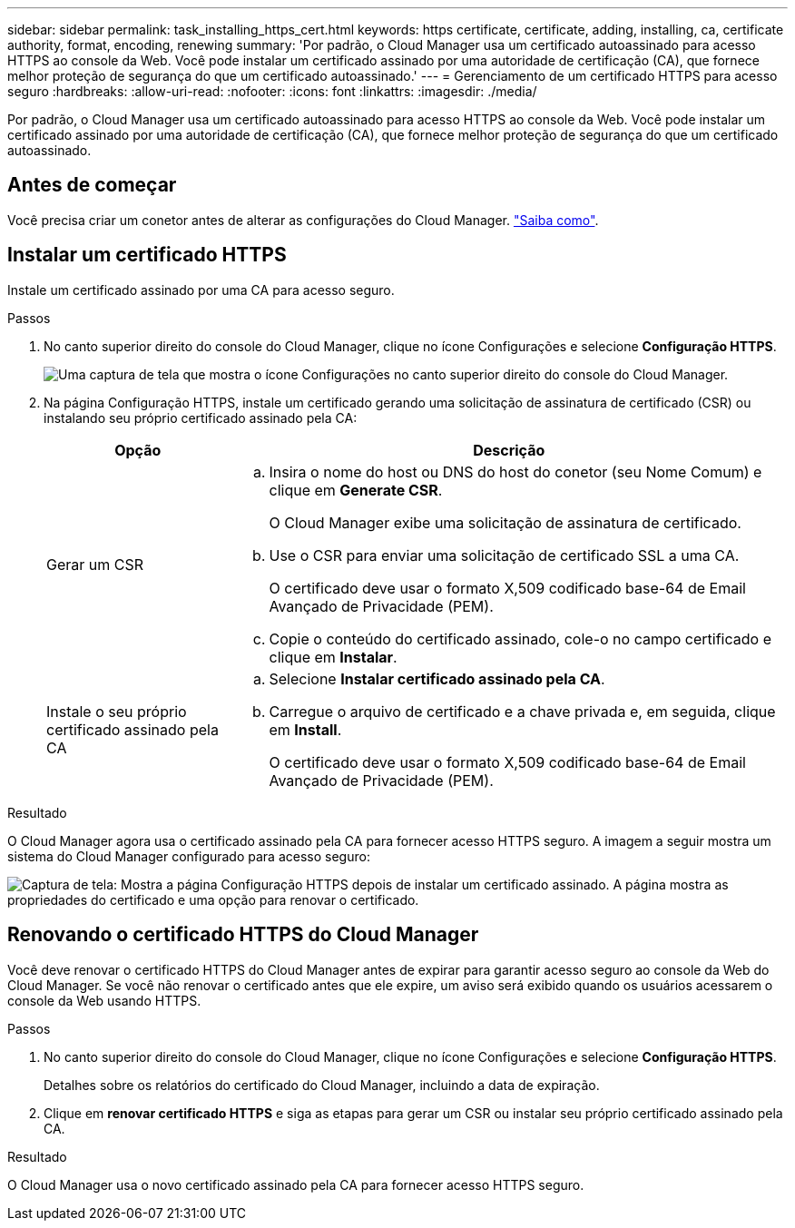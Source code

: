 ---
sidebar: sidebar 
permalink: task_installing_https_cert.html 
keywords: https certificate, certificate, adding, installing, ca, certificate authority, format, encoding, renewing 
summary: 'Por padrão, o Cloud Manager usa um certificado autoassinado para acesso HTTPS ao console da Web. Você pode instalar um certificado assinado por uma autoridade de certificação (CA), que fornece melhor proteção de segurança do que um certificado autoassinado.' 
---
= Gerenciamento de um certificado HTTPS para acesso seguro
:hardbreaks:
:allow-uri-read: 
:nofooter: 
:icons: font
:linkattrs: 
:imagesdir: ./media/


[role="lead"]
Por padrão, o Cloud Manager usa um certificado autoassinado para acesso HTTPS ao console da Web. Você pode instalar um certificado assinado por uma autoridade de certificação (CA), que fornece melhor proteção de segurança do que um certificado autoassinado.



== Antes de começar

Você precisa criar um conetor antes de alterar as configurações do Cloud Manager. link:concept_connectors.html#how-to-create-a-connector["Saiba como"].



== Instalar um certificado HTTPS

Instale um certificado assinado por uma CA para acesso seguro.

.Passos
. No canto superior direito do console do Cloud Manager, clique no ícone Configurações e selecione *Configuração HTTPS*.
+
image:screenshot_settings_icon.gif["Uma captura de tela que mostra o ícone Configurações no canto superior direito do console do Cloud Manager."]

. Na página Configuração HTTPS, instale um certificado gerando uma solicitação de assinatura de certificado (CSR) ou instalando seu próprio certificado assinado pela CA:
+
[cols="25,75"]
|===
| Opção | Descrição 


| Gerar um CSR  a| 
.. Insira o nome do host ou DNS do host do conetor (seu Nome Comum) e clique em *Generate CSR*.
+
O Cloud Manager exibe uma solicitação de assinatura de certificado.

.. Use o CSR para enviar uma solicitação de certificado SSL a uma CA.
+
O certificado deve usar o formato X,509 codificado base-64 de Email Avançado de Privacidade (PEM).

.. Copie o conteúdo do certificado assinado, cole-o no campo certificado e clique em *Instalar*.




| Instale o seu próprio certificado assinado pela CA  a| 
.. Selecione *Instalar certificado assinado pela CA*.
.. Carregue o arquivo de certificado e a chave privada e, em seguida, clique em *Install*.
+
O certificado deve usar o formato X,509 codificado base-64 de Email Avançado de Privacidade (PEM).



|===


.Resultado
O Cloud Manager agora usa o certificado assinado pela CA para fornecer acesso HTTPS seguro. A imagem a seguir mostra um sistema do Cloud Manager configurado para acesso seguro:

image:screenshot_https_cert.gif["Captura de tela: Mostra a página Configuração HTTPS depois de instalar um certificado assinado. A página mostra as propriedades do certificado e uma opção para renovar o certificado."]



== Renovando o certificado HTTPS do Cloud Manager

Você deve renovar o certificado HTTPS do Cloud Manager antes de expirar para garantir acesso seguro ao console da Web do Cloud Manager. Se você não renovar o certificado antes que ele expire, um aviso será exibido quando os usuários acessarem o console da Web usando HTTPS.

.Passos
. No canto superior direito do console do Cloud Manager, clique no ícone Configurações e selecione *Configuração HTTPS*.
+
Detalhes sobre os relatórios do certificado do Cloud Manager, incluindo a data de expiração.

. Clique em *renovar certificado HTTPS* e siga as etapas para gerar um CSR ou instalar seu próprio certificado assinado pela CA.


.Resultado
O Cloud Manager usa o novo certificado assinado pela CA para fornecer acesso HTTPS seguro.
